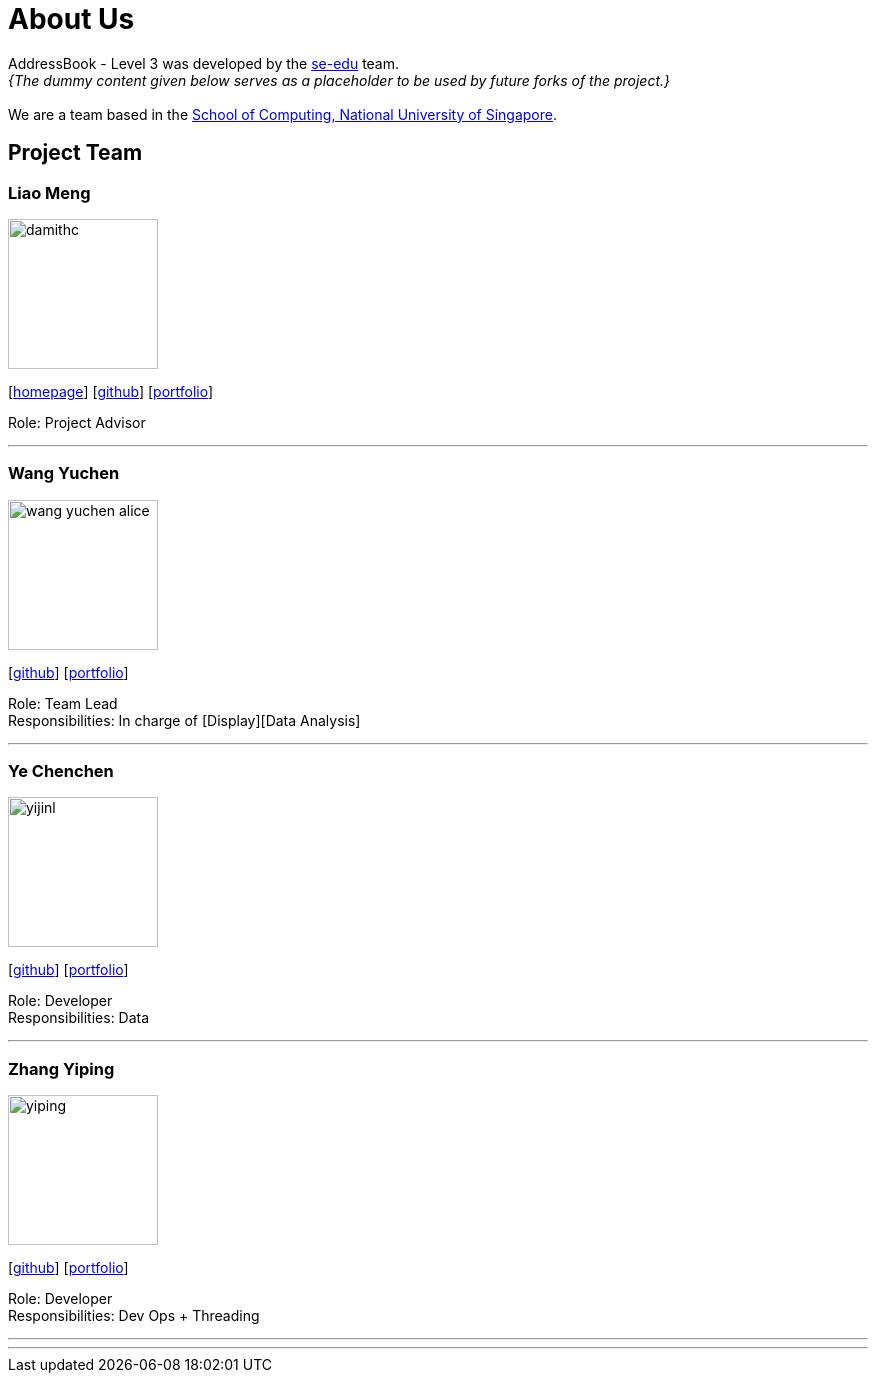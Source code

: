 = About Us
:site-section: AboutUs
:relfileprefix: team/
:imagesDir: images
:stylesDir: stylesheets

AddressBook - Level 3 was developed by the https://se-edu.github.io/docs/Team.html[se-edu] team. +
_{The dummy content given below serves as a placeholder to be used by future forks of the project.}_ +
{empty} +
We are a team based in the http://www.comp.nus.edu.sg[School of Computing, National University of Singapore].

== Project Team

=== Liao Meng
image::damithc.jpg[width="150", align="left"]
{empty}[http://www.comp.nus.edu.sg/~damithch[homepage]] [https://github.com/damithc[github]] [<<johndoe#, portfolio>>]

Role: Project Advisor

'''

=== Wang Yuchen
image::wang-yuchen-alice.jpg[width="150", align="left"]
{empty}[http://github.com/WANG-Yuchen-Alice[github]] [<<johndoe#, portfolio>>]

Role: Team Lead +
Responsibilities: In charge of [Display][Data Analysis]

'''

=== Ye Chenchen
image::yijinl.jpg[width="150", align="left"]
{empty}[http://github.com/yijinl[github]] [<<johndoe#, portfolio>>]

Role: Developer +
Responsibilities: Data

'''

=== Zhang Yiping
image::yiping.jpeg[width="150", align="left"]
{empty}[http://github.com/zhangyiping126[github]] [<<johndoe#, portfolio>>]

Role: Developer +
Responsibilities: Dev Ops + Threading

'''

'''
